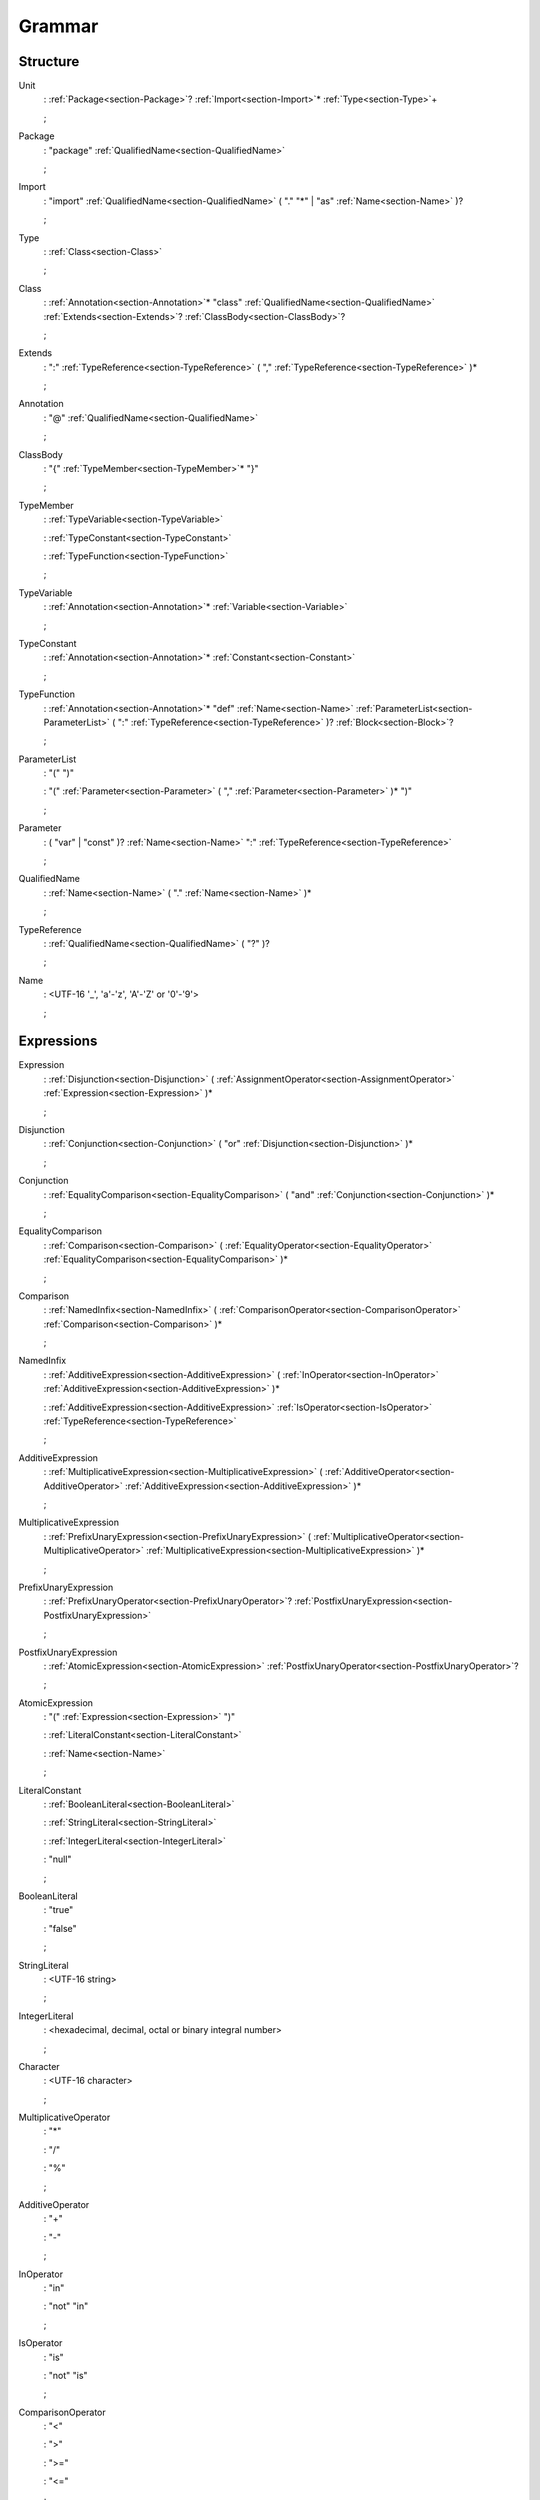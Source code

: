 Grammar
=======

.. role:: bgram-string

.. role:: bgram-detail

Structure
---------

.. _section-Unit:

.. rst-class:: non-terminal

Unit
	: \ :ref:`Package<section-Package>`\ ? \ :ref:`Import<section-Import>`\ \* \ :ref:`Type<section-Type>`\ +

	;

.. _section-Package:

.. rst-class:: non-terminal

Package
	: \ :bgram-string:`"package"` \ :ref:`QualifiedName<section-QualifiedName>`

	;

.. _section-Import:

.. rst-class:: non-terminal

Import
	: \ :bgram-string:`"import"` \ :ref:`QualifiedName<section-QualifiedName>` \ ( \ :bgram-string:`"."` \ :bgram-string:`"*"` \ | \ :bgram-string:`"as"` \ :ref:`Name<section-Name>` \ )\ ?

	;

.. _section-Type:

.. rst-class:: non-terminal

Type
	: \ :ref:`Class<section-Class>`

	;

.. _section-Class:

.. rst-class:: non-terminal

Class
	: \ :ref:`Annotation<section-Annotation>`\ \* \ :bgram-string:`"class"` \ :ref:`QualifiedName<section-QualifiedName>` \ :ref:`Extends<section-Extends>`\ ? \ :ref:`ClassBody<section-ClassBody>`\ ?

	;

.. _section-Extends:

.. rst-class:: non-terminal

Extends
	: \ :bgram-string:`":"` \ :ref:`TypeReference<section-TypeReference>` \ ( \ :bgram-string:`","` \ :ref:`TypeReference<section-TypeReference>` \ )\ \*

	;

.. _section-Annotation:

.. rst-class:: non-terminal

Annotation
	: \ :bgram-string:`"@"` \ :ref:`QualifiedName<section-QualifiedName>`

	;

.. _section-ClassBody:

.. rst-class:: non-terminal

ClassBody
	: \ :bgram-string:`"{"` \ :ref:`TypeMember<section-TypeMember>`\ \* \ :bgram-string:`"}"`

	;

.. _section-TypeMember:

.. rst-class:: non-terminal

TypeMember
	: \ :ref:`TypeVariable<section-TypeVariable>`

	: \ :ref:`TypeConstant<section-TypeConstant>`

	: \ :ref:`TypeFunction<section-TypeFunction>`

	;

.. _section-TypeVariable:

.. rst-class:: non-terminal

TypeVariable
	: \ :ref:`Annotation<section-Annotation>`\ \* \ :ref:`Variable<section-Variable>`

	;

.. _section-TypeConstant:

.. rst-class:: non-terminal

TypeConstant
	: \ :ref:`Annotation<section-Annotation>`\ \* \ :ref:`Constant<section-Constant>`

	;

.. _section-TypeFunction:

.. rst-class:: non-terminal

TypeFunction
	: \ :ref:`Annotation<section-Annotation>`\ \* \ :bgram-string:`"def"` \ :ref:`Name<section-Name>` \ :ref:`ParameterList<section-ParameterList>` \ ( \ :bgram-string:`":"` \ :ref:`TypeReference<section-TypeReference>` \ )\ ? \ :ref:`Block<section-Block>`\ ?

	;

.. _section-ParameterList:

.. rst-class:: non-terminal

ParameterList
	: \ :bgram-string:`"("` \ :bgram-string:`")"`

	: \ :bgram-string:`"("` \ :ref:`Parameter<section-Parameter>` \ ( \ :bgram-string:`","` \ :ref:`Parameter<section-Parameter>` \ )\ \* \ :bgram-string:`")"`

	;

.. _section-Parameter:

.. rst-class:: non-terminal

Parameter
	: \ ( \ :bgram-string:`"var"` \ | \ :bgram-string:`"const"` \ )\ ? \ :ref:`Name<section-Name>` \ :bgram-string:`":"` \ :ref:`TypeReference<section-TypeReference>`

	;

.. _section-QualifiedName:

.. rst-class:: non-terminal

QualifiedName
	: \ :ref:`Name<section-Name>` \ ( \ :bgram-string:`"."` \ :ref:`Name<section-Name>` \ )\ \*

	;

.. _section-TypeReference:

.. rst-class:: non-terminal

TypeReference
	: \ :ref:`QualifiedName<section-QualifiedName>` \ ( \ :bgram-string:`"?"` \ )\ ?

	;

.. _section-Name:

.. rst-class:: non-terminal

Name
	: \ :bgram-detail:`<UTF-16 '_', 'a'-'z', 'A'-'Z' or '0'-'9'>`

	;

Expressions
-----------

.. _section-Expression:

.. rst-class:: non-terminal

Expression
	: \ :ref:`Disjunction<section-Disjunction>` \ ( \ :ref:`AssignmentOperator<section-AssignmentOperator>` \ :ref:`Expression<section-Expression>` \ )\ \*

	;

.. _section-Disjunction:

.. rst-class:: non-terminal

Disjunction
	: \ :ref:`Conjunction<section-Conjunction>` \ ( \ :bgram-string:`"or"` \ :ref:`Disjunction<section-Disjunction>` \ )\ \*

	;

.. _section-Conjunction:

.. rst-class:: non-terminal

Conjunction
	: \ :ref:`EqualityComparison<section-EqualityComparison>` \ ( \ :bgram-string:`"and"` \ :ref:`Conjunction<section-Conjunction>` \ )\ \*

	;

.. _section-EqualityComparison:

.. rst-class:: non-terminal

EqualityComparison
	: \ :ref:`Comparison<section-Comparison>` \ ( \ :ref:`EqualityOperator<section-EqualityOperator>` \ :ref:`EqualityComparison<section-EqualityComparison>` \ )\ \*

	;

.. _section-Comparison:

.. rst-class:: non-terminal

Comparison
	: \ :ref:`NamedInfix<section-NamedInfix>` \ ( \ :ref:`ComparisonOperator<section-ComparisonOperator>` \ :ref:`Comparison<section-Comparison>` \ )\ \*

	;

.. _section-NamedInfix:

.. rst-class:: non-terminal

NamedInfix
	: \ :ref:`AdditiveExpression<section-AdditiveExpression>` \ ( \ :ref:`InOperator<section-InOperator>` \ :ref:`AdditiveExpression<section-AdditiveExpression>` \ )\ \*

	: \ :ref:`AdditiveExpression<section-AdditiveExpression>` \ :ref:`IsOperator<section-IsOperator>` \ :ref:`TypeReference<section-TypeReference>`

	;

.. _section-AdditiveExpression:

.. rst-class:: non-terminal

AdditiveExpression
	: \ :ref:`MultiplicativeExpression<section-MultiplicativeExpression>` \ ( \ :ref:`AdditiveOperator<section-AdditiveOperator>` \ :ref:`AdditiveExpression<section-AdditiveExpression>` \ )\ \*

	;

.. _section-MultiplicativeExpression:

.. rst-class:: non-terminal

MultiplicativeExpression
	: \ :ref:`PrefixUnaryExpression<section-PrefixUnaryExpression>` \ ( \ :ref:`MultiplicativeOperator<section-MultiplicativeOperator>` \ :ref:`MultiplicativeExpression<section-MultiplicativeExpression>` \ )\ \*

	;

.. _section-PrefixUnaryExpression:

.. rst-class:: non-terminal

PrefixUnaryExpression
	: \ :ref:`PrefixUnaryOperator<section-PrefixUnaryOperator>`\ ? \ :ref:`PostfixUnaryExpression<section-PostfixUnaryExpression>`

	;

.. _section-PostfixUnaryExpression:

.. rst-class:: non-terminal

PostfixUnaryExpression
	: \ :ref:`AtomicExpression<section-AtomicExpression>` \ :ref:`PostfixUnaryOperator<section-PostfixUnaryOperator>`\ ?

	;

.. _section-AtomicExpression:

.. rst-class:: non-terminal

AtomicExpression
	: \ :bgram-string:`"("` \ :ref:`Expression<section-Expression>` \ :bgram-string:`")"`

	: \ :ref:`LiteralConstant<section-LiteralConstant>`

	: \ :ref:`Name<section-Name>`

	;

.. _section-LiteralConstant:

.. rst-class:: non-terminal

LiteralConstant
	: \ :ref:`BooleanLiteral<section-BooleanLiteral>`

	: \ :ref:`StringLiteral<section-StringLiteral>`

	: \ :ref:`IntegerLiteral<section-IntegerLiteral>`

	: \ :bgram-string:`"null"`

	;

.. _section-BooleanLiteral:

.. rst-class:: non-terminal

BooleanLiteral
	: \ :bgram-string:`"true"`

	: \ :bgram-string:`"false"`

	;

.. _section-StringLiteral:

.. rst-class:: non-terminal

StringLiteral
	: \ :bgram-detail:`<UTF-16 string>`

	;

.. _section-IntegerLiteral:

.. rst-class:: non-terminal

IntegerLiteral
	: \ :bgram-detail:`<hexadecimal, decimal, octal or binary integral number>`

	;

.. _section-Character:

.. rst-class:: non-terminal

Character
	: \ :bgram-detail:`<UTF-16 character>`

	;

.. _section-MultiplicativeOperator:

.. rst-class:: non-terminal

MultiplicativeOperator
	: \ :bgram-string:`"*"`

	: \ :bgram-string:`"/"`

	: \ :bgram-string:`"%"`

	;

.. _section-AdditiveOperator:

.. rst-class:: non-terminal

AdditiveOperator
	: \ :bgram-string:`"+"`

	: \ :bgram-string:`"-"`

	;

.. _section-InOperator:

.. rst-class:: non-terminal

InOperator
	: \ :bgram-string:`"in"`

	: \ :bgram-string:`"not"` \ :bgram-string:`"in"`

	;

.. _section-IsOperator:

.. rst-class:: non-terminal

IsOperator
	: \ :bgram-string:`"is"`

	: \ :bgram-string:`"not"` \ :bgram-string:`"is"`

	;

.. _section-ComparisonOperator:

.. rst-class:: non-terminal

ComparisonOperator
	: \ :bgram-string:`"<"`

	: \ :bgram-string:`">"`

	: \ :bgram-string:`">="`

	: \ :bgram-string:`"<="`

	;

.. _section-EqualityOperator:

.. rst-class:: non-terminal

EqualityOperator
	: \ :bgram-string:`"!="`

	: \ :bgram-string:`"=="`

	;

.. _section-AssignmentOperator:

.. rst-class:: non-terminal

AssignmentOperator
	: \ :bgram-string:`"="`

	: \ :bgram-string:`"+="`

	: \ :bgram-string:`"-="`

	: \ :bgram-string:`"*="`

	: \ :bgram-string:`"/="`

	: \ :bgram-string:`"%="`

	: \ :bgram-string:`"&="`

	: \ :bgram-string:`"|="`

	: \ :bgram-string:`">>="`

	: \ :bgram-string:`"<<="`

	;

.. _section-PrefixUnaryOperator:

.. rst-class:: non-terminal

PrefixUnaryOperator
	: \ :bgram-string:`"-"`

	: \ :bgram-string:`"+"`

	: \ :bgram-string:`"++"`

	: \ :bgram-string:`"--"`

	: \ :bgram-string:`"not"`

	;

.. _section-PostfixUnaryOperator:

.. rst-class:: non-terminal

PostfixUnaryOperator
	: \ :bgram-string:`"++"`

	: \ :bgram-string:`"--"`

	: \ :ref:`ArgumentList<section-ArgumentList>`

	: \ :ref:`ArrayAccess<section-ArrayAccess>`

	: \ :ref:`MemberAccessOperator<section-MemberAccessOperator>` \ :ref:`PostfixUnaryExpression<section-PostfixUnaryExpression>`

	;

.. _section-MemberAccessOperator:

.. rst-class:: non-terminal

MemberAccessOperator
	: \ :bgram-string:`"."`

	;

.. _section-ArgumentList:

.. rst-class:: non-terminal

ArgumentList
	: \ :bgram-string:`"("` \ :bgram-string:`")"`

	: \ :bgram-string:`"("` \ :ref:`Argument<section-Argument>` \ ( \ :bgram-string:`","` \ :ref:`Argument<section-Argument>` \ )\ \* \ :bgram-string:`")"`

	;

.. _section-Argument:

.. rst-class:: non-terminal

Argument
	: \ ( \ :ref:`Name<section-Name>` \ :bgram-string:`"="` \ )\ ? \ :ref:`Expression<section-Expression>`

	;

.. _section-ArrayAccess:

.. rst-class:: non-terminal

ArrayAccess
	: \ :bgram-string:`"["` \ :ref:`Expression<section-Expression>` \ ( \ :bgram-string:`","` \ :ref:`Expression<section-Expression>` \ )\ \* \ :bgram-string:`"]"`

	;


Statements
----------

.. _section-Block:

.. rst-class:: non-terminal

Block
	: \ :bgram-string:`"{"` \ :ref:`Statement<section-Statement>`\ \* \ :bgram-string:`"}"`

	;

.. _section-Statement:

.. rst-class:: non-terminal

Statement
	: \ :ref:`Variable<section-Variable>`

	: \ :ref:`Constant<section-Constant>`

	: \ :ref:`IfThenElse<section-IfThenElse>`

	: \ :ref:`Return<section-Return>`

	: \ :ref:`Expression<section-Expression>`

	;

.. _section-Variable:

.. rst-class:: non-terminal

Variable
	: \ :bgram-string:`"var"` \ :ref:`Name<section-Name>` \ ( \ :bgram-string:`":"` \ :ref:`TypeReference<section-TypeReference>` \ )\ ? \ ( \ :bgram-string:`"="` \ :ref:`Expression<section-Expression>` \ )\ ?

	;

.. _section-Constant:

.. rst-class:: non-terminal

Constant
	: \ :bgram-string:`"const"` \ :ref:`Name<section-Name>` \ ( \ :bgram-string:`":"` \ :ref:`TypeReference<section-TypeReference>` \ )\ ? \ :bgram-string:`"="` \ :ref:`Expression<section-Expression>`

	;

.. _section-IfThenElse:

.. rst-class:: non-terminal

IfThenElse
	: \ :bgram-string:`"if"` \ :ref:`Expression<section-Expression>` \ :bgram-string:`"then"` \ :ref:`BlockOrStatement<section-BlockOrStatement>` \ ( \ :bgram-string:`"else"` \ :ref:`BlockOrStatement<section-BlockOrStatement>` \ )\ ?

	;

.. _section-BlockOrStatement:

.. rst-class:: non-terminal

BlockOrStatement
	: \ :ref:`Block<section-Block>`

	: \ :ref:`Statement<section-Statement>`

	;

.. _section-Return:

.. rst-class:: non-terminal

Return
	: \ :bgram-string:`"return"` \ :ref:`Expression<section-Expression>`

	;

